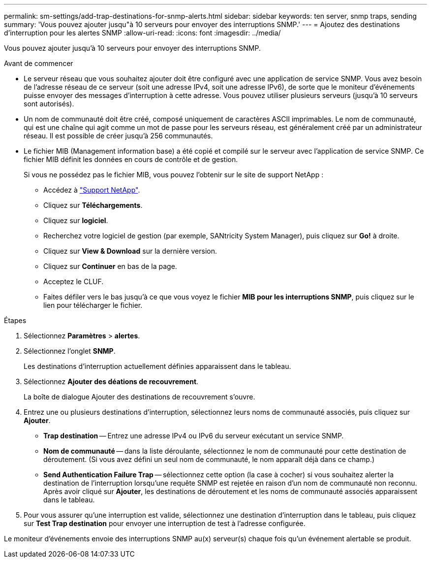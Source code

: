 ---
permalink: sm-settings/add-trap-destinations-for-snmp-alerts.html 
sidebar: sidebar 
keywords: ten server, snmp traps, sending 
summary: 'Vous pouvez ajouter jusqu"à 10 serveurs pour envoyer des interruptions SNMP.' 
---
= Ajoutez des destinations d'interruption pour les alertes SNMP
:allow-uri-read: 
:icons: font
:imagesdir: ../media/


[role="lead"]
Vous pouvez ajouter jusqu'à 10 serveurs pour envoyer des interruptions SNMP.

.Avant de commencer
* Le serveur réseau que vous souhaitez ajouter doit être configuré avec une application de service SNMP. Vous avez besoin de l'adresse réseau de ce serveur (soit une adresse IPv4, soit une adresse IPv6), de sorte que le moniteur d'événements puisse envoyer des messages d'interruption à cette adresse. Vous pouvez utiliser plusieurs serveurs (jusqu'à 10 serveurs sont autorisés).
* Un nom de communauté doit être créé, composé uniquement de caractères ASCII imprimables. Le nom de communauté, qui est une chaîne qui agit comme un mot de passe pour les serveurs réseau, est généralement créé par un administrateur réseau. Il est possible de créer jusqu'à 256 communautés.
* Le fichier MIB (Management information base) a été copié et compilé sur le serveur avec l'application de service SNMP. Ce fichier MIB définit les données en cours de contrôle et de gestion.
+
Si vous ne possédez pas le fichier MIB, vous pouvez l'obtenir sur le site de support NetApp :

+
** Accédez à https://mysupport.netapp.com/site/["Support NetApp"^].
** Cliquez sur *Téléchargements*.
** Cliquez sur *logiciel*.
** Recherchez votre logiciel de gestion (par exemple, SANtricity System Manager), puis cliquez sur *Go!* à droite.
** Cliquez sur *View & Download* sur la dernière version.
** Cliquez sur *Continuer* en bas de la page.
** Acceptez le CLUF.
** Faites défiler vers le bas jusqu'à ce que vous voyez le fichier *MIB pour les interruptions SNMP*, puis cliquez sur le lien pour télécharger le fichier.




.Étapes
. Sélectionnez *Paramètres* > *alertes*.
. Sélectionnez l'onglet *SNMP*.
+
Les destinations d'interruption actuellement définies apparaissent dans le tableau.

. Sélectionnez *Ajouter des déations de recouvrement*.
+
La boîte de dialogue Ajouter des destinations de recouvrement s'ouvre.

. Entrez une ou plusieurs destinations d'interruption, sélectionnez leurs noms de communauté associés, puis cliquez sur *Ajouter*.
+
** *Trap destination* -- Entrez une adresse IPv4 ou IPv6 du serveur exécutant un service SNMP.
** *Nom de communauté* -- dans la liste déroulante, sélectionnez le nom de communauté pour cette destination de déroutement. (Si vous avez défini un seul nom de communauté, le nom apparaît déjà dans ce champ.)
** *Send Authentication Failure Trap* -- sélectionnez cette option (la case à cocher) si vous souhaitez alerter la destination de l'interruption lorsqu'une requête SNMP est rejetée en raison d'un nom de communauté non reconnu. Après avoir cliqué sur *Ajouter*, les destinations de déroutement et les noms de communauté associés apparaissent dans le tableau.


. Pour vous assurer qu'une interruption est valide, sélectionnez une destination d'interruption dans le tableau, puis cliquez sur *Test Trap destination* pour envoyer une interruption de test à l'adresse configurée.


Le moniteur d'événements envoie des interruptions SNMP au(x) serveur(s) chaque fois qu'un événement alertable se produit.
